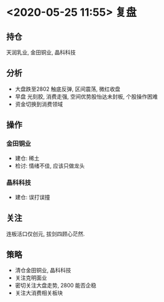 * <2020-05-25 11:55> 复盘
** 持仓
   天润乳业, 金田铜业, 晶科科技
** 分析
   * 大盘跌至2802 触底反弹, 区间震荡, 微红收盘
   * 早盘 光刻胶, 消费走强, 空间优势股怡达未封板, 个股操作困难
   * 资金切换到消费领域
** 操作
*** 金田铜业
    * 建仓: 稀土
    * 检讨: 情绪不佳, 应该只做龙头
*** 晶科科技
    * 建仓: 误打误撞
** 关注
   连板活口仅创元, 拔剑四顾心茫然.
** 策略
   * 清仓金田铜业, 晶科科技
   * 关注克明面业
   * 密切关注大盘走势, 2800 能否企稳
   * 关注大消费相关板块
